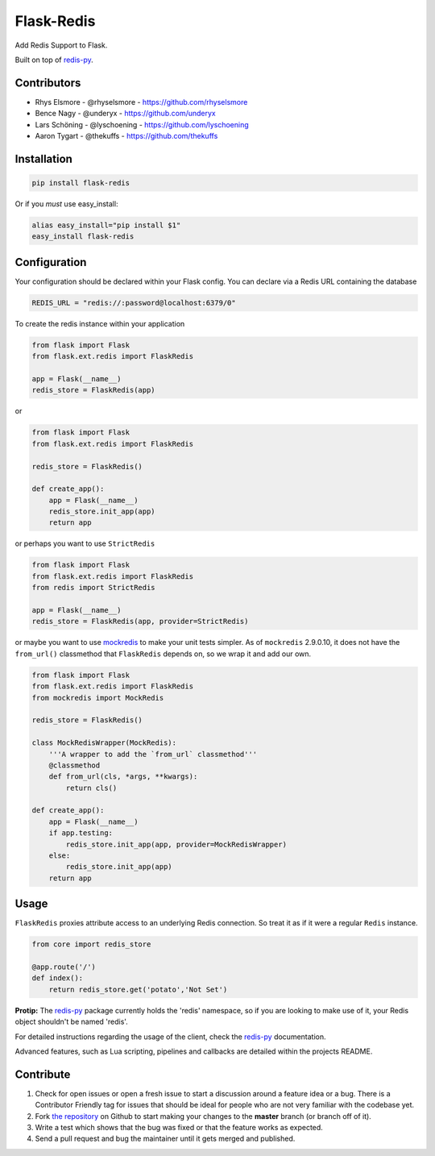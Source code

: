 Flask-Redis
===========


.. image:: https://travis-ci.org/rhyselsmore/flask-redis.png?branch=master
        :target: https://travis-ci.org/rhyselsmore/flask-redis

.. image:: https://pypip.in/d/Flask-Redis/badge.png
        :target: https://crate.io/packages/Flask-Redis/

Add Redis Support to Flask.

Built on top of `redis-py <https://github.com/andymccurdy/redis-py>`_.


Contributors
------------

- Rhys Elsmore - @rhyselsmore - https://github.com/rhyselsmore
- Bence Nagy - @underyx - https://github.com/underyx
- Lars Schöning - @lyschoening - https://github.com/lyschoening
- Aaron Tygart - @thekuffs - https://github.com/thekuffs


Installation
------------

.. code-block:: bash

    pip install flask-redis

Or if you *must* use easy_install:

.. code-block:: bash

    alias easy_install="pip install $1"
    easy_install flask-redis


Configuration
-------------

Your configuration should be declared within your Flask config. You can declare
via a Redis URL containing the database

.. code-block:: python

    REDIS_URL = "redis://:password@localhost:6379/0"


To create the redis instance within your application

.. code-block:: python

    from flask import Flask
    from flask.ext.redis import FlaskRedis

    app = Flask(__name__)
    redis_store = FlaskRedis(app)

or

.. code-block:: python

    from flask import Flask
    from flask.ext.redis import FlaskRedis

    redis_store = FlaskRedis()

    def create_app():
        app = Flask(__name__)
        redis_store.init_app(app)
        return app

or perhaps you want to use ``StrictRedis``

.. code-block:: python

    from flask import Flask
    from flask.ext.redis import FlaskRedis
    from redis import StrictRedis

    app = Flask(__name__)
    redis_store = FlaskRedis(app, provider=StrictRedis)

or maybe you want to use
`mockredis <https://github.com/locationlabs/mockredis>`_ to make your unit
tests simpler.  As of ``mockredis`` 2.9.0.10, it does not have the ``from_url()``
classmethod that ``FlaskRedis`` depends on, so we wrap it and add our own.

.. code-block:: python


    from flask import Flask
    from flask.ext.redis import FlaskRedis
    from mockredis import MockRedis

    redis_store = FlaskRedis()

    class MockRedisWrapper(MockRedis):
        '''A wrapper to add the `from_url` classmethod'''
        @classmethod
        def from_url(cls, *args, **kwargs):
            return cls()

    def create_app():
        app = Flask(__name__)
        if app.testing:
            redis_store.init_app(app, provider=MockRedisWrapper)
        else:
            redis_store.init_app(app)
        return app

Usage
-----

``FlaskRedis`` proxies attribute access to an underlying Redis connection. So treat it as if it were a regular ``Redis`` instance.

.. code-block:: python

    from core import redis_store

    @app.route('/')
    def index():
        return redis_store.get('potato','Not Set')

**Protip:** The `redis-py <https://github.com/andymccurdy/redis-py>`_ package currently holds the 'redis' namespace,
so if you are looking to make use of it, your Redis object shouldn't be named 'redis'.

For detailed instructions regarding the usage of the client, check the `redis-py <https://github.com/andymccurdy/redis-py>`_ documentation.

Advanced features, such as Lua scripting, pipelines and callbacks are detailed within the projects README.

Contribute
----------

#. Check for open issues or open a fresh issue to start a discussion around a feature idea or a bug. There is a Contributor Friendly tag for issues that should be ideal for people who are not very familiar with the codebase yet.
#. Fork `the repository`_ on Github to start making your changes to the **master** branch (or branch off of it).
#. Write a test which shows that the bug was fixed or that the feature works as expected.
#. Send a pull request and bug the maintainer until it gets merged and published.

.. _`the repository`: http://github.com/rhyselsmore/flask-redis
